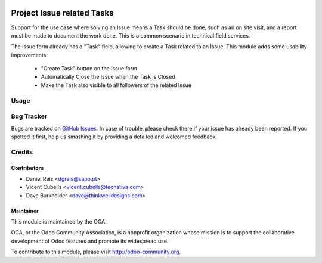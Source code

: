 .. image:: https://img.shields.io/badge/licence-AGPL--3-blue.svg
   :target: http://www.gnu.org/licenses/agpl-3.0-standalone.html
   :alt: License: AGPL-3

===========================
Project Issue related Tasks
===========================

Support for the use case where solving an Issue means a Task should be done,
such as an on site visit, and a report must be made to document the work done.
This is a common scenario in technical field services.

The Issue form already has a "Task" field, allowing to create a Task related
to an Issue.
This module adds some usability improvements:

  * "Create Task" button on the Issue form
  * Automatically Close the Issue when the Task is Closed
  * Make the Task also visible to all followers of the related Issue

Usage
=====

.. image:: https://odoo-community.org/website/image/ir.attachment/5784_f2813bd/datas
   :alt: Try me on Runbot
   :target: https://runbot.odoo-community.org/runbot/140/10.0

Bug Tracker
===========

Bugs are tracked on `GitHub Issues
<https://github.com/OCA/project/issues>`_. In case of trouble, please
check there if your issue has already been reported. If you spotted it first,
help us smashing it by providing a detailed and welcomed feedback.


Credits
=======

Contributors
------------

* Daniel Reis <dgreis@sapo.pt>
* Vicent Cubells <vicent.cubells@tecnativa.com>
* Dave Burkholder <dave@thinkwelldesigns.com>

Maintainer
----------

.. image:: https://odoo-community.org/logo.png
   :alt: Odoo Community Association
   :target: https://odoo-community.org

This module is maintained by the OCA.

OCA, or the Odoo Community Association, is a nonprofit organization whose
mission is to support the collaborative development of Odoo features and
promote its widespread use.

To contribute to this module, please visit http://odoo-community.org.
